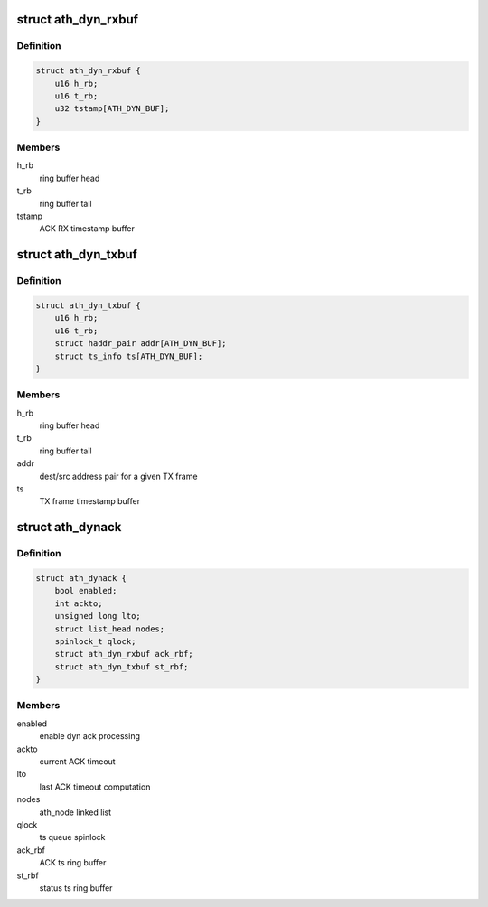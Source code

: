 .. -*- coding: utf-8; mode: rst -*-
.. src-file: drivers/net/wireless/ath/ath9k/dynack.h

.. _`ath_dyn_rxbuf`:

struct ath_dyn_rxbuf
====================

.. c:type:: struct ath_dyn_rxbuf

    ACK frame ring buffer

.. _`ath_dyn_rxbuf.definition`:

Definition
----------

.. code-block:: c

    struct ath_dyn_rxbuf {
        u16 h_rb;
        u16 t_rb;
        u32 tstamp[ATH_DYN_BUF];
    }

.. _`ath_dyn_rxbuf.members`:

Members
-------

h_rb
    ring buffer head

t_rb
    ring buffer tail

tstamp
    ACK RX timestamp buffer

.. _`ath_dyn_txbuf`:

struct ath_dyn_txbuf
====================

.. c:type:: struct ath_dyn_txbuf

    tx frame ring buffer

.. _`ath_dyn_txbuf.definition`:

Definition
----------

.. code-block:: c

    struct ath_dyn_txbuf {
        u16 h_rb;
        u16 t_rb;
        struct haddr_pair addr[ATH_DYN_BUF];
        struct ts_info ts[ATH_DYN_BUF];
    }

.. _`ath_dyn_txbuf.members`:

Members
-------

h_rb
    ring buffer head

t_rb
    ring buffer tail

addr
    dest/src address pair for a given TX frame

ts
    TX frame timestamp buffer

.. _`ath_dynack`:

struct ath_dynack
=================

.. c:type:: struct ath_dynack

    dynack processing info

.. _`ath_dynack.definition`:

Definition
----------

.. code-block:: c

    struct ath_dynack {
        bool enabled;
        int ackto;
        unsigned long lto;
        struct list_head nodes;
        spinlock_t qlock;
        struct ath_dyn_rxbuf ack_rbf;
        struct ath_dyn_txbuf st_rbf;
    }

.. _`ath_dynack.members`:

Members
-------

enabled
    enable dyn ack processing

ackto
    current ACK timeout

lto
    last ACK timeout computation

nodes
    ath_node linked list

qlock
    ts queue spinlock

ack_rbf
    ACK ts ring buffer

st_rbf
    status ts ring buffer

.. This file was automatic generated / don't edit.

